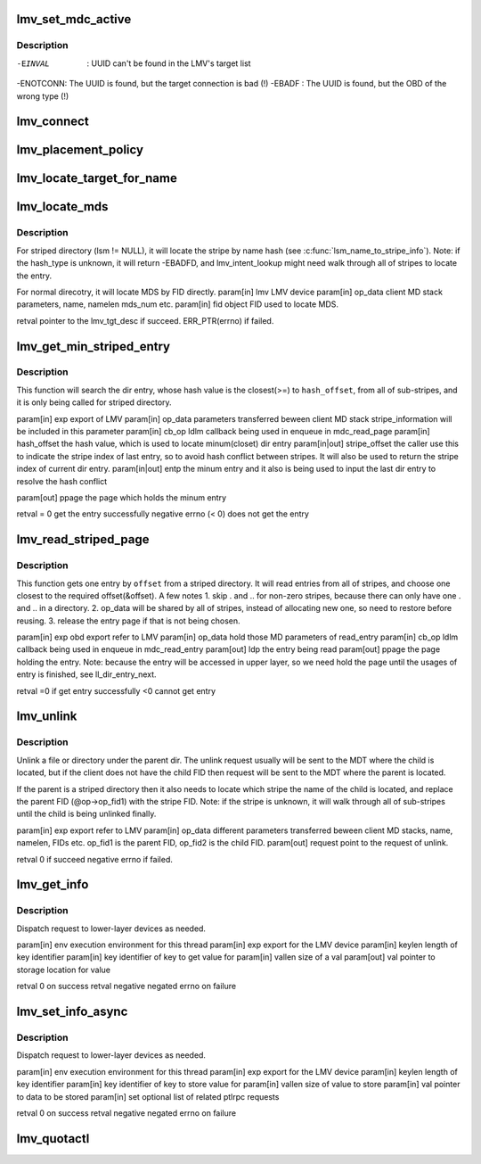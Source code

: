 .. -*- coding: utf-8; mode: rst -*-
.. src-file: drivers/staging/lustre/lustre/lmv/lmv_obd.c

.. _`lmv_set_mdc_active`:

lmv_set_mdc_active
==================

.. c:function:: int lmv_set_mdc_active(struct lmv_obd *lmv, const struct obd_uuid *uuid, int activate)

    :param struct lmv_obd \*lmv:
        *undescribed*

    :param const struct obd_uuid \*uuid:
        *undescribed*

    :param int activate:
        *undescribed*

.. _`lmv_set_mdc_active.description`:

Description
-----------

-EINVAL  : UUID can't be found in the LMV's target list
-ENOTCONN: The UUID is found, but the target connection is bad (!)
-EBADF   : The UUID is found, but the OBD of the wrong type (!)

.. _`lmv_connect`:

lmv_connect
===========

.. c:function:: int lmv_connect(const struct lu_env *env, struct obd_export **exp, struct obd_device *obd, struct obd_uuid *cluuid, struct obd_connect_data *data, void *localdata)

    caller that everything is okay. Real connection will be performed later.

    :param const struct lu_env \*env:
        *undescribed*

    :param struct obd_export \*\*exp:
        *undescribed*

    :param struct obd_device \*obd:
        *undescribed*

    :param struct obd_uuid \*cluuid:
        *undescribed*

    :param struct obd_connect_data \*data:
        *undescribed*

    :param void \*localdata:
        *undescribed*

.. _`lmv_placement_policy`:

lmv_placement_policy
====================

.. c:function:: int lmv_placement_policy(struct obd_device *obd, struct md_op_data *op_data, u32 *mds)

    :param struct obd_device \*obd:
        *undescribed*

    :param struct md_op_data \*op_data:
        *undescribed*

    :param u32 \*mds:
        *undescribed*

.. _`lmv_locate_target_for_name`:

lmv_locate_target_for_name
==========================

.. c:function:: struct lmv_tgt_desc *lmv_locate_target_for_name(struct lmv_obd *lmv, struct lmv_stripe_md *lsm, const char *name, int namelen, struct lu_fid *fid, u32 *mds)

    For non-striped directory, it will locate MDT by fid. For striped-directory, it will locate MDT by name. And also it will reset op_fid1 with the FID of the chosen stripe.

    :param struct lmv_obd \*lmv:
        *undescribed*

    :param struct lmv_stripe_md \*lsm:
        *undescribed*

    :param const char \*name:
        *undescribed*

    :param int namelen:
        *undescribed*

    :param struct lu_fid \*fid:
        *undescribed*

    :param u32 \*mds:
        *undescribed*

.. _`lmv_locate_mds`:

lmv_locate_mds
==============

.. c:function:: struct lmv_tgt_desc*lmv_locate_mds(struct lmv_obd *lmv, struct md_op_data *op_data, struct lu_fid *fid)

    :param struct lmv_obd \*lmv:
        *undescribed*

    :param struct md_op_data \*op_data:
        *undescribed*

    :param struct lu_fid \*fid:
        *undescribed*

.. _`lmv_locate_mds.description`:

Description
-----------

For striped directory (lsm != NULL), it will locate the stripe
by name hash (see \ :c:func:`lsm_name_to_stripe_info`\ ). Note: if the hash_type
is unknown, it will return -EBADFD, and lmv_intent_lookup might need
walk through all of stripes to locate the entry.

For normal direcotry, it will locate MDS by FID directly.
\param[in] lmv       LMV device
\param[in] op_data   client MD stack parameters, name, namelen
mds_num etc.
\param[in] fid       object FID used to locate MDS.

retval               pointer to the lmv_tgt_desc if succeed.
ERR_PTR(errno) if failed.

.. _`lmv_get_min_striped_entry`:

lmv_get_min_striped_entry
=========================

.. c:function:: int lmv_get_min_striped_entry(struct obd_export *exp, struct md_op_data *op_data, struct md_callback *cb_op, __u64 hash_offset, int *stripe_offset, struct lu_dirent **entp, struct page **ppage)

    :param struct obd_export \*exp:
        *undescribed*

    :param struct md_op_data \*op_data:
        *undescribed*

    :param struct md_callback \*cb_op:
        *undescribed*

    :param __u64 hash_offset:
        *undescribed*

    :param int \*stripe_offset:
        *undescribed*

    :param struct lu_dirent \*\*entp:
        *undescribed*

    :param struct page \*\*ppage:
        *undescribed*

.. _`lmv_get_min_striped_entry.description`:

Description
-----------

This function will search the dir entry, whose hash value is the
closest(>=) to \ ``hash_offset``\ , from all of sub-stripes, and it is
only being called for striped directory.

\param[in] exp               export of LMV
\param[in] op_data           parameters transferred beween client MD stack
stripe_information will be included in this
parameter
\param[in] cb_op             ldlm callback being used in enqueue in
mdc_read_page
\param[in] hash_offset       the hash value, which is used to locate
minum(closet) dir entry
\param[in\|out] stripe_offset the caller use this to indicate the stripe
index of last entry, so to avoid hash conflict
between stripes. It will also be used to
return the stripe index of current dir entry.
\param[in\|out] entp          the minum entry and it also is being used
to input the last dir entry to resolve the
hash conflict

\param[out] ppage            the page which holds the minum entry

\retval                      = 0 get the entry successfully
negative errno (< 0) does not get the entry

.. _`lmv_read_striped_page`:

lmv_read_striped_page
=====================

.. c:function:: int lmv_read_striped_page(struct obd_export *exp, struct md_op_data *op_data, struct md_callback *cb_op, __u64 offset, struct page **ppage)

    :param struct obd_export \*exp:
        *undescribed*

    :param struct md_op_data \*op_data:
        *undescribed*

    :param struct md_callback \*cb_op:
        *undescribed*

    :param __u64 offset:
        *undescribed*

    :param struct page \*\*ppage:
        *undescribed*

.. _`lmv_read_striped_page.description`:

Description
-----------

This function gets one entry by \ ``offset``\  from a striped directory. It will
read entries from all of stripes, and choose one closest to the required
offset(&offset). A few notes
1. skip . and .. for non-zero stripes, because there can only have one .
and .. in a directory.
2. op_data will be shared by all of stripes, instead of allocating new
one, so need to restore before reusing.
3. release the entry page if that is not being chosen.

\param[in] exp       obd export refer to LMV
\param[in] op_data   hold those MD parameters of read_entry
\param[in] cb_op     ldlm callback being used in enqueue in mdc_read_entry
\param[out] ldp      the entry being read
\param[out] ppage    the page holding the entry. Note: because the entry
will be accessed in upper layer, so we need hold the
page until the usages of entry is finished, see
ll_dir_entry_next.

retval               =0 if get entry successfully
<0 cannot get entry

.. _`lmv_unlink`:

lmv_unlink
==========

.. c:function:: int lmv_unlink(struct obd_export *exp, struct md_op_data *op_data, struct ptlrpc_request **request)

    :param struct obd_export \*exp:
        *undescribed*

    :param struct md_op_data \*op_data:
        *undescribed*

    :param struct ptlrpc_request \*\*request:
        *undescribed*

.. _`lmv_unlink.description`:

Description
-----------

Unlink a file or directory under the parent dir. The unlink request
usually will be sent to the MDT where the child is located, but if
the client does not have the child FID then request will be sent to the
MDT where the parent is located.

If the parent is a striped directory then it also needs to locate which
stripe the name of the child is located, and replace the parent FID
(@op->op_fid1) with the stripe FID. Note: if the stripe is unknown,
it will walk through all of sub-stripes until the child is being
unlinked finally.

\param[in] exp       export refer to LMV
\param[in] op_data   different parameters transferred beween client
MD stacks, name, namelen, FIDs etc.
op_fid1 is the parent FID, op_fid2 is the child
FID.
\param[out] request point to the request of unlink.

retval               0 if succeed
negative errno if failed.

.. _`lmv_get_info`:

lmv_get_info
============

.. c:function:: int lmv_get_info(const struct lu_env *env, struct obd_export *exp, __u32 keylen, void *key, __u32 *vallen, void *val)

    :param const struct lu_env \*env:
        *undescribed*

    :param struct obd_export \*exp:
        *undescribed*

    :param __u32 keylen:
        *undescribed*

    :param void \*key:
        *undescribed*

    :param __u32 \*vallen:
        *undescribed*

    :param void \*val:
        *undescribed*

.. _`lmv_get_info.description`:

Description
-----------

Dispatch request to lower-layer devices as needed.

\param[in]  env      execution environment for this thread
\param[in]  exp      export for the LMV device
\param[in]  keylen   length of key identifier
\param[in]  key      identifier of key to get value for
\param[in]  vallen   size of \a val
\param[out] val      pointer to storage location for value

\retval 0            on success
\retval negative     negated errno on failure

.. _`lmv_set_info_async`:

lmv_set_info_async
==================

.. c:function:: int lmv_set_info_async(const struct lu_env *env, struct obd_export *exp, u32 keylen, void *key, u32 vallen, void *val, struct ptlrpc_request_set *set)

    :param const struct lu_env \*env:
        *undescribed*

    :param struct obd_export \*exp:
        *undescribed*

    :param u32 keylen:
        *undescribed*

    :param void \*key:
        *undescribed*

    :param u32 vallen:
        *undescribed*

    :param void \*val:
        *undescribed*

    :param struct ptlrpc_request_set \*set:
        *undescribed*

.. _`lmv_set_info_async.description`:

Description
-----------

Dispatch request to lower-layer devices as needed.

\param[in] env       execution environment for this thread
\param[in] exp       export for the LMV device
\param[in] keylen    length of key identifier
\param[in] key       identifier of key to store value for
\param[in] vallen    size of value to store
\param[in] val       pointer to data to be stored
\param[in] set       optional list of related ptlrpc requests

\retval 0            on success
\retval negative     negated errno on failure

.. _`lmv_quotactl`:

lmv_quotactl
============

.. c:function:: int lmv_quotactl(struct obd_device *unused, struct obd_export *exp, struct obd_quotactl *oqctl)

    process with other slave MDTs. The only exception is Q_GETOQUOTA for which we directly fetch data from the slave MDTs.

    :param struct obd_device \*unused:
        *undescribed*

    :param struct obd_export \*exp:
        *undescribed*

    :param struct obd_quotactl \*oqctl:
        *undescribed*

.. This file was automatic generated / don't edit.

